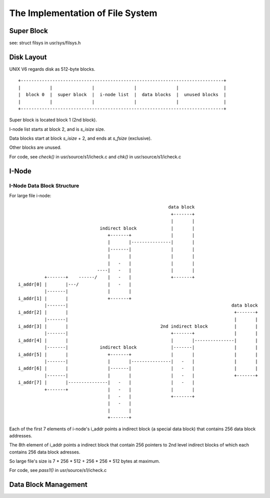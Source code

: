 =================================
The Implementation of File System
=================================


Super Block
===========

see: struct filsys in usr/sys/filsys.h

Disk Layout
===========

UNIX V6 regards disk as 512-byte blocks.

::

    +-----------------------------------------------------------------------------+
    |           |               |               |               |                 |
    |  block 0  |  super block  |  i-node list  |  data blocks  |  unused blocks  |
    |           |               |               |               |                 |
    +-----------------------------------------------------------------------------+

Super block is located block 1 (2nd block).

I-node list starts at block 2, and is *s_isize* size.

Data blocks start at block *s_isize* + 2, and ends at *s_fsize* (exclusive).

Other blocks are unused.

For code, see *check()* in usr/source/s1/icheck.c and *chk()* in usr/source/s1/icheck.c

I-Node
======

I-Node Data Block Structure
---------------------------

For large file i-node::
                                                                                                    
                                                               data block                        
                                                                +-------+                        
                                                                |       |                        
                                     indirect block             |       |                        
                                        +-------+               |       |                        
                                        |       |---------------|       |                        
                                        |-------|               |       |                        
                                        |       |               |       |                        
                                        |   -   |               |       |                        
                                    ----|   -   |               |       |                        
                +-------+    ------/    |   -   |               +-------+                        
      i_addr[0] |       |---/           |   -   |                                                
                |-------|               |       |                                                
      i_addr[1] |       |               +-------+                                                
                |-------|                                                              data block
      i_addr[2] |       |                                                               +-------+
                |-------|                                                               |       |
      i_addr[3] |       |                                   2nd indirect block          |       |
                |-------|                                       +-------+               |       |
      i_addr[4] |       |                                       |       |---------------|       |
                |-------|            indirect block             |-------|               |       |
      i_addr[5] |       |               +-------+               |       |               |       |
                |-------|               |       |---------------|   -   |               |       |
      i_addr[6] |       |               |-------|               |   -   |               |       |
                |-------|               |       |               |   -   |               +-------+
      i_addr[7] |       |---------------|   -   |               |   -   |                        
                +-------+               |   -   |               |       |                        
                                        |   -   |               +-------+                        
                                        |   -   |                                                
                                        |       |                                                
                                        +-------+                                                

Each of the first 7 elements of i-node's i_addr points a indirect block (a special data block) that contains 256 data block addresses.

The 8th element of i_addr points a indirect block that contain 256 pointers to 2nd level indirect blocks of which each contains 256  data block adresses.

So large file's size is 7 * 256 * 512 + 256 * 256 * 512 bytes at maximum.

For code, see *pass1()* in usr/source/s1/icheck.c

Data Block Management
=====================

